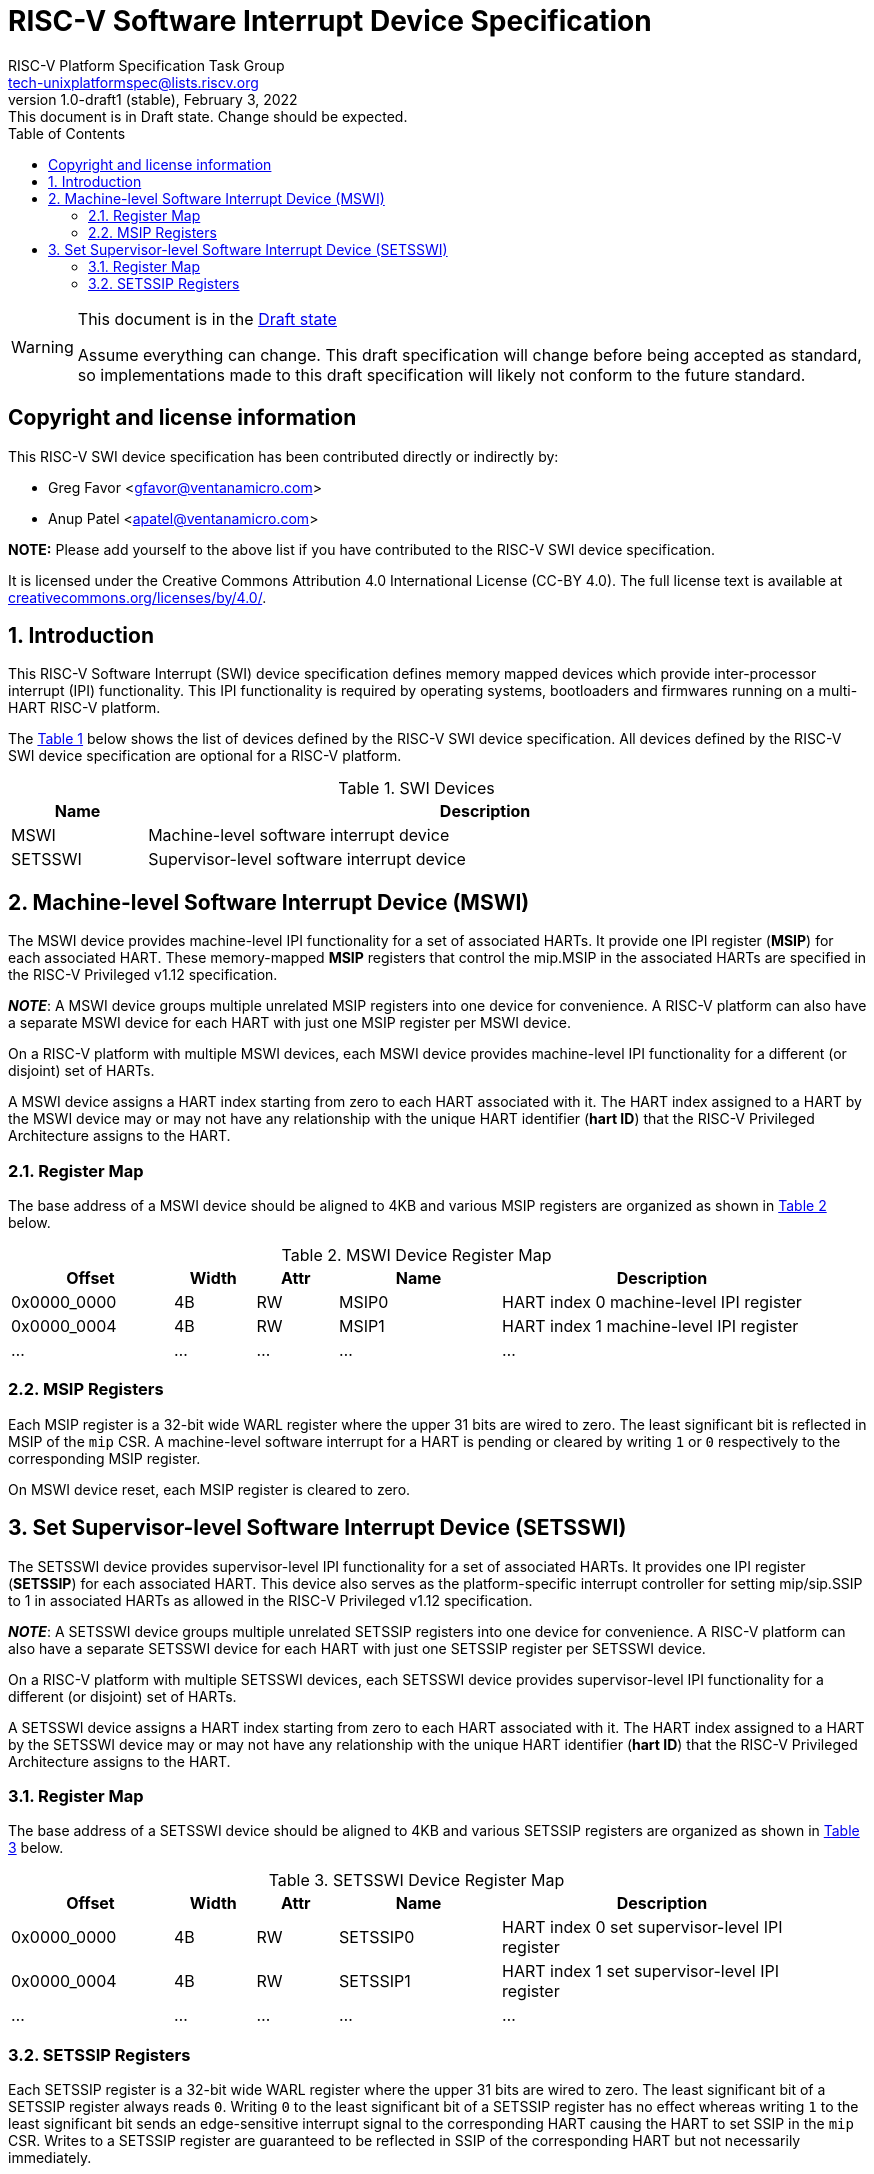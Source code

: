 // SPDX-License-Identifier: CC-BY-4.0
[[riscv-doc-template]]
:description: RISC-V Platform Specification for Software Interrupts
:company: RISC-V
:revdate:  February 3, 2022
:revnumber: 1.0-draft1 (stable)
:revremark: This document is in Draft state.  Change should be expected.
:url-riscv: http://riscv.org
:doctype: book
:preface-title: Preamble
:colophon:
:appendix-caption: Appendix
:imagesdir: images
:title-logo-image: image:risc-v_logo.svg[pdfwidth=3.25in,align=center]
// Settings:
:experimental:
:reproducible:
:WaveDromEditorApp: wavedrom-cli
:imagesoutdir: images
:icons: font
:lang: en
:listing-caption: Listing
:sectnums:
:sectnumlevels: 5
:toclevels: 5
:toc: left
:source-highlighter: pygments
ifdef::backend-pdf[]
:source-highlighter: coderay
endif::[]
:data-uri:
:hide-uri-scheme:
:stem: latexmath
:footnote:
:xrefstyle: short 

= RISC-V Software Interrupt Device Specification
:author: RISC-V Platform Specification Task Group
:email: tech-unixplatformspec@lists.riscv.org

// Preamble
[WARNING]
.This document is in the link:http://riscv.org/spec-state[Draft state]
====
Assume everything can change. This draft specification will change before 
being accepted as standard, so implementations made to this draft 
specification will likely not conform to the future standard.
====

// Table of contents
toc::[]

[preface]
== Copyright and license information

This RISC-V SWI device specification has been contributed directly or
indirectly by:

[%hardbreaks]
* Greg Favor <gfavor@ventanamicro.com>
* Anup Patel <apatel@ventanamicro.com>

*NOTE:* Please add yourself to the above list if you have contributed to
the RISC-V SWI device specification.

It is licensed under the Creative Commons Attribution 4.0 International
License (CC-BY 4.0). The full license text is available at
https://creativecommons.org/licenses/by/4.0/.

== Introduction

This RISC-V Software Interrupt (SWI) device specification defines memory
mapped devices which provide inter-processor interrupt (IPI) functionality.
This IPI functionality is required by operating systems, bootloaders and
firmwares running on a multi-HART RISC-V platform.

The <<table_swi_device_list>> below shows the list of devices defined by
the RISC-V SWI device specification. All devices defined by the RISC-V SWI
device specification are optional for a RISC-V platform.

[#table_swi_device_list]
.SWI Devices
[cols="1,5", width=95%, align="center", options="header"]
|===
| Name    | Description
| MSWI    | Machine-level software interrupt device
| SETSSWI | Supervisor-level software interrupt device
|===

== Machine-level Software Interrupt Device (MSWI)

The MSWI device provides machine-level IPI functionality for a set of
associated HARTs. It provide one IPI register (*MSIP*) for each associated
HART. These memory-mapped *MSIP* registers that control the mip.MSIP in the
associated HARTs are specified in the RISC-V Privileged v1.12 specification.

[sidebar]
--
[underline]*_NOTE_*: A MSWI device groups multiple unrelated MSIP registers
into one device for convenience. A RISC-V platform can also have a separate
MSWI device for each HART with just one MSIP register per MSWI device.
--

On a RISC-V platform with multiple MSWI devices, each MSWI device provides
machine-level IPI functionality for a different (or disjoint) set of HARTs.

A MSWI device assigns a HART index starting from zero to each HART associated
with it. The HART index assigned to a HART by the MSWI device may or may not
have any relationship with the unique HART identifier (*hart ID*) that the
RISC-V Privileged Architecture assigns to the HART.

=== Register Map

The base address of a MSWI device should be aligned to 4KB and various MSIP
registers are organized as shown in <<table_mswi_register_list>> below.

[#table_mswi_register_list]
.MSWI Device Register Map
[cols="2,1,1,2,4", width=95%, align="center", options="header"]
|===
| Offset      | Width | Attr | Name     | Description
| 0x0000_0000 | 4B    | RW   | MSIP0    | HART index 0 machine-level IPI
                                          register
| 0x0000_0004 | 4B    | RW   | MSIP1    | HART index 1 machine-level IPI
                                          register
| ...         | ...   | ...  | ...      | ...
|===

=== MSIP Registers

Each MSIP register is a 32-bit wide WARL register where the upper 31 bits
are wired to zero. The least significant bit is reflected in MSIP of the
`mip` CSR. A machine-level software interrupt for a HART is pending or
cleared by writing `1` or `0` respectively to the corresponding MSIP
register.

On MSWI device reset, each MSIP register is cleared to zero.

== Set Supervisor-level Software Interrupt Device (SETSSWI)

The SETSSWI device provides supervisor-level IPI functionality for a set
of associated HARTs. It provides one IPI register (*SETSSIP*) for each
associated HART. This device also serves as the platform-specific interrupt
controller for setting mip/sip.SSIP to 1 in associated HARTs as allowed in
the RISC-V Privileged v1.12 specification. 

[sidebar]
--
[underline]*_NOTE_*: A SETSSWI device groups multiple unrelated SETSSIP
registers into one device for convenience. A RISC-V platform can also have
a separate SETSSWI device for each HART with just one SETSSIP register per
SETSSWI device.
--

On a RISC-V platform with multiple SETSSWI devices, each SETSSWI device
provides supervisor-level IPI functionality for a different (or disjoint)
set of HARTs.

A SETSSWI device assigns a HART index starting from zero to each HART
associated with it. The HART index assigned to a HART by the SETSSWI
device may or may not have any relationship with the unique HART identifier
(*hart ID*) that the RISC-V Privileged Architecture assigns to the HART.

=== Register Map

The base address of a SETSSWI device should be aligned to 4KB and various
SETSSIP registers are organized as shown in <<table_setsswi_register_list>>
below.

[#table_setsswi_register_list]
.SETSSWI Device Register Map
[cols="2,1,1,2,4", width=95%, align="center", options="header"]
|===
| Offset      | Width | Attr | Name     | Description
| 0x0000_0000 | 4B    | RW   | SETSSIP0 | HART index 0 set supervisor-level
                                          IPI register
| 0x0000_0004 | 4B    | RW   | SETSSIP1 | HART index 1 set supervisor-level
                                          IPI register
| ...         | ...   | ...  | ...      | ...
|===

=== SETSSIP Registers

Each SETSSIP register is a 32-bit wide WARL register where the upper 31 bits
are wired to zero. The least significant bit of a SETSSIP register always
reads `0`. Writing `0` to the least significant bit of a SETSSIP register
has no effect whereas writing `1` to the least significant bit sends an
edge-sensitive interrupt signal to the corresponding HART causing the HART
to set SSIP in the `mip` CSR. Writes to a SETSSIP register are guaranteed to
be reflected in SSIP of the corresponding HART but not necessarily immediately.

[sidebar]
--
[underline]*_NOTE_*: The RISC-V Privileged Architecture defines SSIP in
`mip` and `sip` CSRs as a writeable bit so the M-mode or S-mode software
can directly clear SSIP.
--
